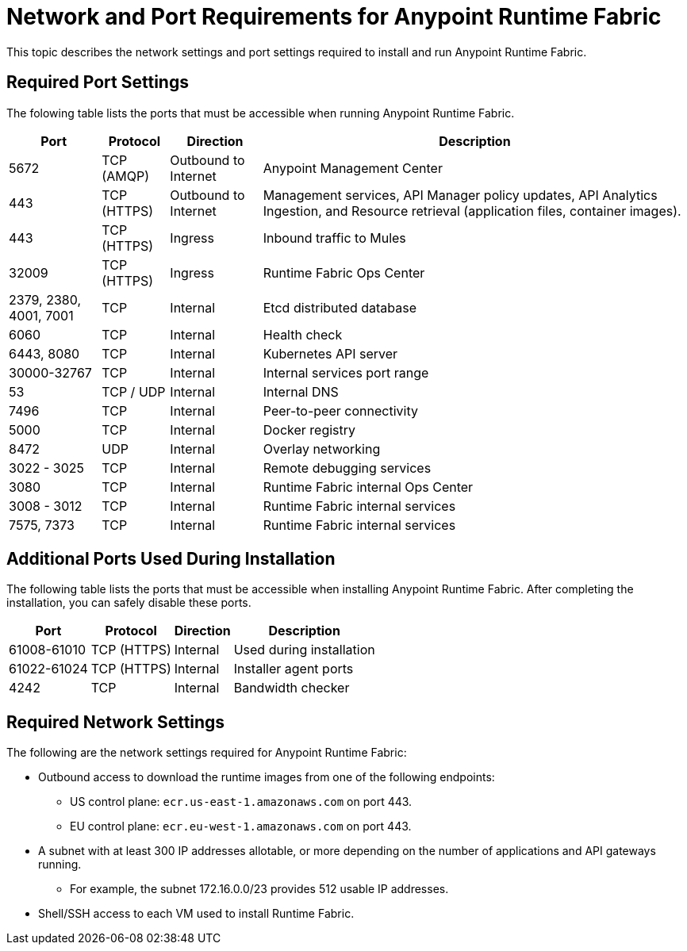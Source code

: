 = Network and Port Requirements for Anypoint Runtime Fabric
:noindex:

This topic describes the network settings and port settings required to install and run Anypoint Runtime Fabric.

== Required Port Settings

The folowing table lists the ports that must be accessible when running Anypoint Runtime Fabric. 

[%header%autowidth.spread]
|===
| Port | Protocol | Direction | Description
| 5672 | TCP (AMQP) | Outbound to Internet | Anypoint Management Center
| 443 | TCP (HTTPS) | Outbound to Internet | Management services, API Manager policy updates, API Analytics Ingestion, and Resource retrieval (application files, container images).
| 443 | TCP (HTTPS) | Ingress | Inbound traffic to Mules
| 32009 | TCP (HTTPS) | Ingress | Runtime Fabric Ops Center
| 2379, 2380, 4001, 7001 | TCP | Internal | Etcd distributed database
| 6060 | TCP | Internal | Health check
| 6443, 8080 | TCP | Internal | Kubernetes API server
| 30000-32767 | TCP | Internal | Internal services port range
| 53 | TCP / UDP | Internal | Internal DNS
| 7496 | TCP | Internal  | Peer-to-peer connectivity
| 5000 | TCP | Internal | Docker registry
| 8472 | UDP | Internal | Overlay networking
| 3022 - 3025 | TCP | Internal | Remote debugging services
| 3080 | TCP | Internal | Runtime Fabric internal Ops Center
| 3008 - 3012 | TCP | Internal | Runtime Fabric internal services
| 7575, 7373 | TCP | Internal | Runtime Fabric internal services
|===

== Additional Ports Used During Installation

The following table lists the ports that must be accessible when installing Anypoint Runtime Fabric. After completing the installation, you can safely disable these ports.

[%header%autowidth.spread]
|===
| Port | Protocol | Direction | Description
| 61008-61010 | TCP (HTTPS) | Internal | Used during installation
| 61022-61024 | TCP (HTTPS) | Internal | Installer agent ports
| 4242 | TCP | Internal | Bandwidth checker
|===

== Required Network Settings

The following are the network settings required for Anypoint Runtime Fabric:

* Outbound access to download the runtime images from one of the following endpoints: 
** US control plane: `ecr.us-east-1.amazonaws.com` on port 443.
** EU control plane: `ecr.eu-west-1.amazonaws.com` on port 443.
* A subnet with at least 300 IP addresses allotable, or more depending on the number of applications and API gateways running.
** For example, the subnet 172.16.0.0/23 provides 512 usable IP addresses.
* Shell/SSH access to each VM used to install Runtime Fabric.
